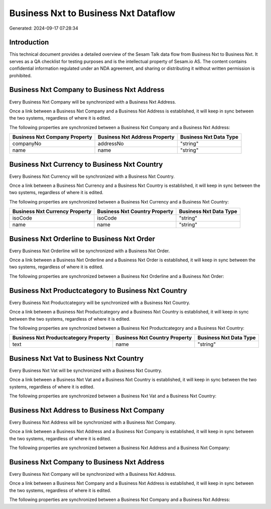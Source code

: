 =====================================
Business Nxt to Business Nxt Dataflow
=====================================

Generated: 2024-09-17 07:28:34

Introduction
------------

This technical document provides a detailed overview of the Sesam Talk data flow from Business Nxt to Business Nxt. It serves as a QA checklist for testing purposes and is the intellectual property of Sesam.io AS. The content contains confidential information regulated under an NDA agreement, and sharing or distributing it without written permission is prohibited.

Business Nxt Company to Business Nxt Address
--------------------------------------------
Every Business Nxt Company will be synchronized with a Business Nxt Address.

Once a link between a Business Nxt Company and a Business Nxt Address is established, it will keep in sync between the two systems, regardless of where it is edited.

The following properties are synchronized between a Business Nxt Company and a Business Nxt Address:

.. list-table::
   :header-rows: 1

   * - Business Nxt Company Property
     - Business Nxt Address Property
     - Business Nxt Data Type
   * - companyNo
     - addressNo
     - "string"
   * - name
     - name
     - "string"


Business Nxt Currency to Business Nxt Country
---------------------------------------------
Every Business Nxt Currency will be synchronized with a Business Nxt Country.

Once a link between a Business Nxt Currency and a Business Nxt Country is established, it will keep in sync between the two systems, regardless of where it is edited.

The following properties are synchronized between a Business Nxt Currency and a Business Nxt Country:

.. list-table::
   :header-rows: 1

   * - Business Nxt Currency Property
     - Business Nxt Country Property
     - Business Nxt Data Type
   * - isoCode
     - isoCode
     - "string"
   * - name
     - name
     - "string"


Business Nxt Orderline to Business Nxt Order
--------------------------------------------
Every Business Nxt Orderline will be synchronized with a Business Nxt Order.

Once a link between a Business Nxt Orderline and a Business Nxt Order is established, it will keep in sync between the two systems, regardless of where it is edited.

The following properties are synchronized between a Business Nxt Orderline and a Business Nxt Order:

.. list-table::
   :header-rows: 1

   * - Business Nxt Orderline Property
     - Business Nxt Order Property
     - Business Nxt Data Type


Business Nxt Productcategory to Business Nxt Country
----------------------------------------------------
Every Business Nxt Productcategory will be synchronized with a Business Nxt Country.

Once a link between a Business Nxt Productcategory and a Business Nxt Country is established, it will keep in sync between the two systems, regardless of where it is edited.

The following properties are synchronized between a Business Nxt Productcategory and a Business Nxt Country:

.. list-table::
   :header-rows: 1

   * - Business Nxt Productcategory Property
     - Business Nxt Country Property
     - Business Nxt Data Type
   * - text
     - name
     - "string"


Business Nxt Vat to Business Nxt Country
----------------------------------------
Every Business Nxt Vat will be synchronized with a Business Nxt Country.

Once a link between a Business Nxt Vat and a Business Nxt Country is established, it will keep in sync between the two systems, regardless of where it is edited.

The following properties are synchronized between a Business Nxt Vat and a Business Nxt Country:

.. list-table::
   :header-rows: 1

   * - Business Nxt Vat Property
     - Business Nxt Country Property
     - Business Nxt Data Type


Business Nxt Address to Business Nxt Company
--------------------------------------------
Every Business Nxt Address will be synchronized with a Business Nxt Company.

Once a link between a Business Nxt Address and a Business Nxt Company is established, it will keep in sync between the two systems, regardless of where it is edited.

The following properties are synchronized between a Business Nxt Address and a Business Nxt Company:

.. list-table::
   :header-rows: 1

   * - Business Nxt Address Property
     - Business Nxt Company Property
     - Business Nxt Data Type


Business Nxt Company to Business Nxt Address
--------------------------------------------
Every Business Nxt Company will be synchronized with a Business Nxt Address.

Once a link between a Business Nxt Company and a Business Nxt Address is established, it will keep in sync between the two systems, regardless of where it is edited.

The following properties are synchronized between a Business Nxt Company and a Business Nxt Address:

.. list-table::
   :header-rows: 1

   * - Business Nxt Company Property
     - Business Nxt Address Property
     - Business Nxt Data Type

